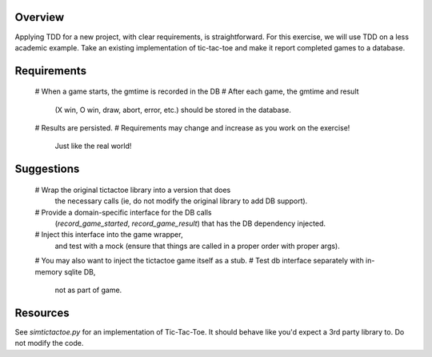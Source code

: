 Overview
========

Applying TDD for a new project, with clear requirements, is straightforward.
For this exercise, we will use TDD on a less academic example.
Take an existing implementation of tic-tac-toe
and make it report completed games to a database.

Requirements
============

    # When a game starts, the gmtime is recorded in the DB
    # After each game, the gmtime and result
      (X win, O win, draw, abort, error, etc.)
      should be stored in the database.
    # Results are persisted.
    # Requirements may change and increase as you work on the exercise!
      Just like the real world!

Suggestions
===========

    # Wrap the original tictactoe library into a version that does
      the necessary calls
      (ie, do not modify the original library to add DB support).
    # Provide a domain-specific interface for the DB calls
      (`record_game_started`, `record_game_result`)
      that has the DB dependency injected.
    # Inject this interface into the game wrapper,
      and test with a mock
      (ensure that things are called in a proper order with proper args).
    # You may also want to inject the tictactoe game itself as a stub.
    # Test db interface separately with in-memory sqlite DB,
      not as part of game.

Resources
=========

See `simtictactoe.py` for an implementation of Tic-Tac-Toe.
It should behave like you'd expect a 3rd party library to.
Do not modify the code.

